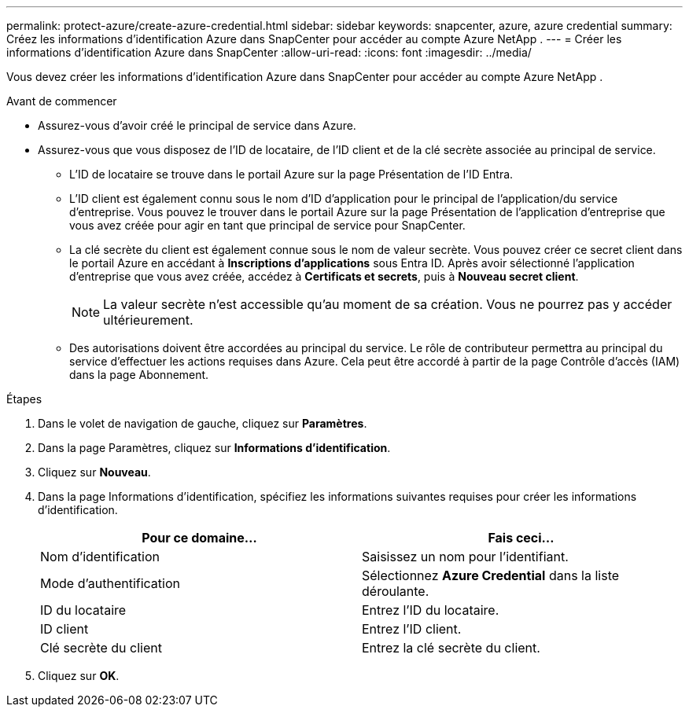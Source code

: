 ---
permalink: protect-azure/create-azure-credential.html 
sidebar: sidebar 
keywords: snapcenter, azure, azure credential 
summary: Créez les informations d’identification Azure dans SnapCenter pour accéder au compte Azure NetApp . 
---
= Créer les informations d'identification Azure dans SnapCenter
:allow-uri-read: 
:icons: font
:imagesdir: ../media/


[role="lead"]
Vous devez créer les informations d’identification Azure dans SnapCenter pour accéder au compte Azure NetApp .

.Avant de commencer
* Assurez-vous d’avoir créé le principal de service dans Azure.
* Assurez-vous que vous disposez de l'ID de locataire, de l'ID client et de la clé secrète associée au principal de service.
+
** L’ID de locataire se trouve dans le portail Azure sur la page Présentation de l’ID Entra.
** L'ID client est également connu sous le nom d'ID d'application pour le principal de l'application/du service d'entreprise.  Vous pouvez le trouver dans le portail Azure sur la page Présentation de l’application d’entreprise que vous avez créée pour agir en tant que principal de service pour SnapCenter.
** La clé secrète du client est également connue sous le nom de valeur secrète.  Vous pouvez créer ce secret client dans le portail Azure en accédant à *Inscriptions d’applications* sous Entra ID.  Après avoir sélectionné l'application d'entreprise que vous avez créée, accédez à *Certificats et secrets*, puis à *Nouveau secret client*.
+

NOTE: La valeur secrète n'est accessible qu'au moment de sa création.  Vous ne pourrez pas y accéder ultérieurement.

** Des autorisations doivent être accordées au principal du service.  Le rôle de contributeur permettra au principal du service d’effectuer les actions requises dans Azure.  Cela peut être accordé à partir de la page Contrôle d'accès (IAM) dans la page Abonnement.




.Étapes
. Dans le volet de navigation de gauche, cliquez sur *Paramètres*.
. Dans la page Paramètres, cliquez sur *Informations d'identification*.
. Cliquez sur *Nouveau*.
. Dans la page Informations d’identification, spécifiez les informations suivantes requises pour créer les informations d’identification.
+
|===
| Pour ce domaine... | Fais ceci... 


 a| 
Nom d'identification
 a| 
Saisissez un nom pour l’identifiant.



 a| 
Mode d'authentification
 a| 
Sélectionnez *Azure Credential* dans la liste déroulante.



 a| 
ID du locataire
 a| 
Entrez l'ID du locataire.



 a| 
ID client
 a| 
Entrez l'ID client.



 a| 
Clé secrète du client
 a| 
Entrez la clé secrète du client.

|===
. Cliquez sur *OK*.

